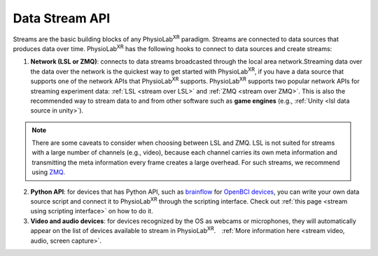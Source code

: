 .. _DataStreamAPI:

###############
Data Stream API
###############


Streams are the basic building blocks of any PhysioLab\ :sup:`XR` paradigm. Streams are connected to data sources that produces data
over time. PhysioLab\ :sup:`XR` has the following hooks to connect to data sources and create streams:

1. **Network (LSL or ZMQ)**: connects to data streams broadcasted through the local area network.Streaming data over the data over
   the network is the quickest way to get started with PhysioLab\ :sup:`XR`, if you have
   a data source that supports one of the network APIs that PhysioLab\ :sup:`XR` supports.
   PhysioLab\ :sup:`XR` supports two popular network APIs for streaming experiment data: :ref:`LSL <stream over LSL>`
   and :ref:`ZMQ <stream over ZMQ>`.
   This is also the recommended way to stream data to and from other software such as
   **game engines** (e.g., :ref:`Unity <lsl data source in unity>`).

.. note::

    There are some caveats to consider when choosing between LSL and ZMQ.
    LSL is not suited for streams with a large number of channels (e.g., video), because each channel carries its own meta information and
    transmitting the meta information every frame creates a large overhead. For such streams, we recommend using `ZMQ <DataStreamAPI.html#using-zmq>`_.


2. **Python API**: for devices that has Python API, such as `brainflow <https://brainflow.org/>`_ for
   `OpenBCI devices <openbci.com>`_, you can write your own data source script and connect it to
   PhysioLab\ :sup:`XR` through the scripting interface. Check out :ref:`this page <stream using scripting interface>` on how to do it.

3. **Video and audio devices**: for devices recognized by the OS as webcams or microphones, they will automatically
   appear on the list of devices available to stream in PhysioLab\ :sup:`XR`.　:ref:`More information here <stream video, audio, screen capture>`.







